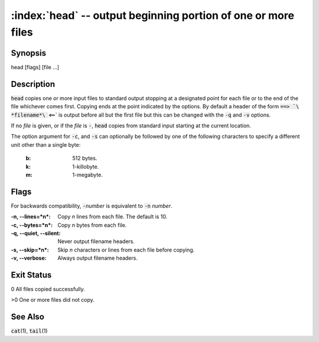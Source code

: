.. default-role:: code

:index:`head` -- output beginning portion of one or more files
==============================================================

Synopsis
--------
| head [flags] [file ...]

Description
-----------
`head` copies one or more input files to standard output stopping at a
designated point for each file or to the end of the file whichever comes
first. Copying ends at the point indicated by the options. By default a
header of the form `==> `\ *filename*\ ` <==` is output before all but the
first file but this can be changed with the `-q` and `-v` options.

If no *file* is given, or if the *file* is `-`, `head` copies from standard
input starting at the current location.

The option argument for `-c`, and `-s` can optionally be followed by
one of the following characters to specify a different unit other than
a single byte:

   :b: 512 bytes.
   :k: 1-killobyte.
   :m: 1-megabyte.

Flags
-----
For backwards compatibility, `-`\ *number* is equivalent to `-n` *number*.

:-n, --lines=*n*: Copy *n* lines from each file. The default is 10.

:-c, --bytes=*n*: Copy *n* bytes from each file.

:-q, --quiet, --silent: Never output filename headers.

:-s, --skip=*n*: Skip *n* characters or lines from each file before copying.

:-v, --verbose: Always output filename headers.

Exit Status
-----------
0 All files copied successfully.

>0 One or more files did not copy.

See Also
--------
`cat`\(1), `tail`\(1)
